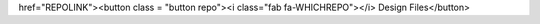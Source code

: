 href="REPOLINK"><button class = "button repo"><i class="fab fa-WHICHREPO"></i> Design Files</button>
